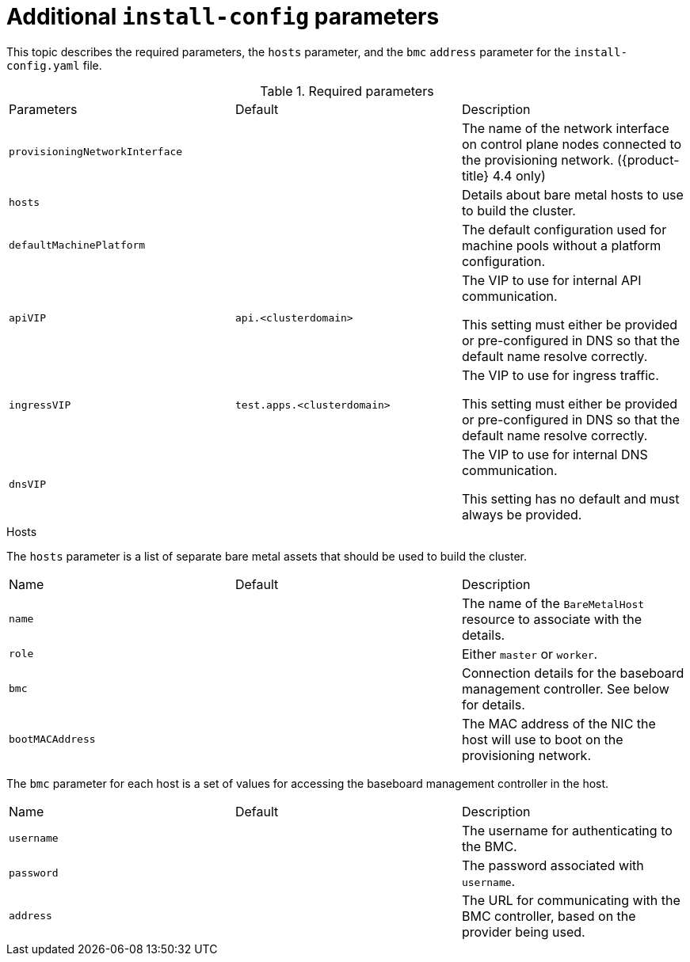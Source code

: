 // Module included in the following assemblies:
//
// * installing/installing_bare_metal_ipi/ipi-install-installation-workflow.adoc

[id="additional-install-config-parameters_{context}"]
= Additional `install-config` parameters

This topic describes the required parameters, the `hosts` parameter, and the `bmc` `address` parameter for the `install-config.yaml` file.

.Required parameters

|===
|Parameters |Default |Description
| `provisioningNetworkInterface` |  | The name of the network interface on control plane nodes connected to the
provisioning network. ({product-title} 4.4 only)
| `hosts` |  | Details about bare metal hosts to use to build the cluster.
| `defaultMachinePlatform` | | The default configuration used for machine pools without a platform configuration.
| `apiVIP` | `api.<clusterdomain>` | The VIP to use for internal API communication.

This setting must either be provided or pre-configured in DNS so that the
default name resolve correctly.
| `ingressVIP` | `test.apps.<clusterdomain>` | The VIP to use for ingress traffic.

This setting must either be provided or pre-configured in DNS so that the
default name resolve correctly.
|`dnsVIP` | | The VIP to use for internal DNS communication.

This setting has no default and must always be provided.
|===

.Hosts

The `hosts` parameter is a list of separate bare metal assets that should be used to build the cluster.

|===
|Name |Default |Description
| `name` |  | The name of the `BareMetalHost` resource to associate with the details.
| `role` |  | Either `master` or `worker`.
| `bmc` | | Connection details for the baseboard management controller. See below for details.
| `bootMACAddress` |  | The MAC address of the NIC the host will use to boot on the provisioning network.
|===

The `bmc` parameter for each host is a set of values for accessing the baseboard management controller in the host.

|===
|Name |Default |Description
| `username` |  | The username for authenticating to the BMC.
| `password` |  | The password associated with `username`.
| `address` | | The URL for communicating with the BMC controller, based on the provider being used.
|===
